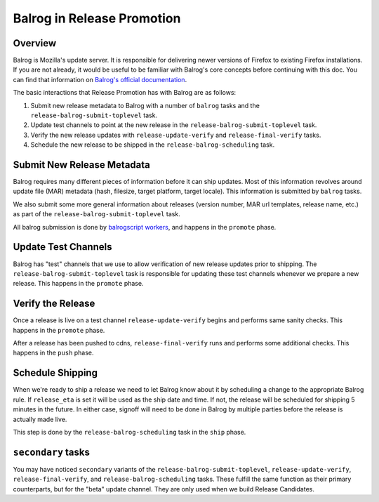 Balrog in Release Promotion
===========================

Overview
--------
Balrog is Mozilla's update server. It is responsible for delivering newer versions of Firefox to existing Firefox installations. If you are not already, it would be useful to be familiar with Balrog's core concepts before continuing with this doc. You can find that information on `Balrog's official documentation`_.

The basic interactions that Release Promotion has with Balrog are as follows:

#. Submit new release metadata to Balrog with a number of ``balrog`` tasks and the ``release-balrog-submit-toplevel`` task.
#. Update test channels to point at the new release in the ``release-balrog-submit-toplevel`` task.
#. Verify the new release updates with ``release-update-verify`` and ``release-final-verify`` tasks.
#. Schedule the new release to be shipped in the ``release-balrog-scheduling`` task.

Submit New Release Metadata
---------------------------
Balrog requires many different pieces of information before it can ship updates. Most of this information revolves around update file (MAR) metadata (hash, filesize, target platform, target locale). This information is submitted by ``balrog`` tasks.

We also submit some more general information about releases (version number, MAR url templates, release name, etc.) as part of the ``release-balrog-submit-toplevel`` task.

All balrog submission is done by `balrogscript workers`_, and happens in the ``promote`` phase.

Update Test Channels
--------------------
Balrog has "test" channels that we use to allow verification of new release updates prior to shipping. The ``release-balrog-submit-toplevel`` task is responsible for updating these test channels whenever we prepare a new release. This happens in the ``promote`` phase.

Verify the Release
------------------
Once a release is live on a test channel ``release-update-verify`` begins and performs same sanity checks. This happens in the ``promote`` phase.

After a release has been pushed to cdns, ``release-final-verify`` runs and performs some additional checks. This happens in the ``push`` phase.

Schedule Shipping
-----------------
When we're ready to ship a release we need to let Balrog know about it by scheduling a change to the appropriate Balrog rule. If ``release_eta`` is set it will be used as the ship date and time. If not, the release will be scheduled for shipping 5 minutes in the future. In either case, signoff will need to be done in Balrog by multiple parties before the release is actually made live.

This step is done by the ``release-balrog-scheduling`` task in the ``ship`` phase.

``secondary`` tasks
-------------------
You may have noticed ``secondary`` variants of the ``release-balrog-submit-toplevel``, ``release-update-verify``, ``release-final-verify``, and ``release-balrog-scheduling`` tasks. These fulfill the same function as their primary counterparts, but for the "beta" update channel. They are only used when we build Release Candidates.


.. _Balrog's official documentation: http://mozilla-balrog.readthedocs.io/en/latest/
.. _balrogscript workers: https://github.com/mozilla-releng/balrogscript
